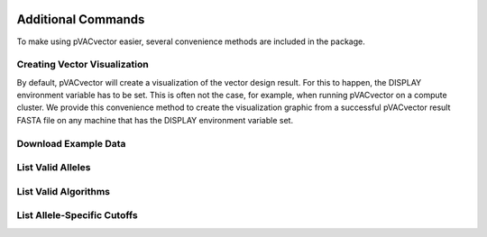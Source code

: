 .. image:: ../images/pVACvector_logo_trans-bg_sm_v4b.png
    :align: right
    :alt: pVACvector logo

Additional Commands
===================

To make using pVACvector easier, several convenience methods are included in the package.

Creating Vector Visualization
-----------------------------

By default, pVACvector will create a visualization of the vector design
result. For this to happen, the DISPLAY environment variable has to be set.
This is often not the case, for example, when running pVACvector on a compute
cluster. We provide this convenience method to create the visualization
graphic from a successful pVACvector result FASTA file on any machine that has
the DISPLAY environment variable set.

.. program-output:: pvacvector visualize -h

.. _pvacvector_example_data:

Download Example Data
---------------------

.. program-output:: pvacvector download_example_data -h

.. .. argparse::
    :module: lib.download_example_data
    :func: define_parser
    :prog: pvacfuse download_example_data

List Valid Alleles
------------------

.. program-output:: pvacvector valid_alleles -h

.. .. argparse::
    :module: lib.valid_alleles
    :func: define_parser
    :prog: pvacfuse valid_alleles

.. _valid_algorithms:

List Valid Algorithms
------------------

.. program-output:: pvacvector valid_algorithms -h

.. .. argparse::
    :module: lib.valid_algorithms
    :func: define_parser
    :prog: pvacvector valid_algorithms

List Allele-Specific Cutoffs
----------------------------

.. program-output:: pvacvector allele_specific_cutoffs -h
